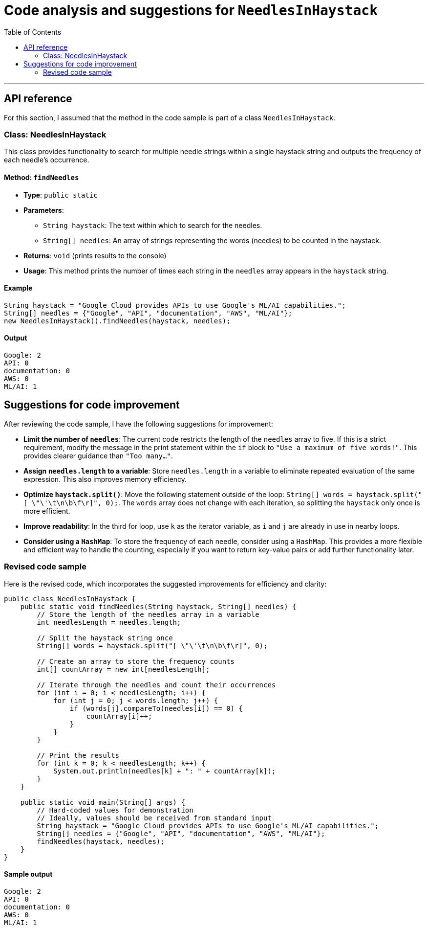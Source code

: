 = Code analysis and suggestions for `NeedlesInHaystack`
:toc: macro
:doctype: article
:pdf-page-size: Letter
:sectnums!:
:experimental:
:source-highlighter: pygments
:pygments-style: oscar
:pdf-themesdir: {docdir}
:imagesdir: {docdir}/images
:nofooter:

toc::[]

---

== API reference
For this section, I assumed that the method in the code sample is part of a class `NeedlesInHaystack`.

=== Class: NeedlesInHaystack
This class provides functionality to search for multiple needle strings within a single haystack string and outputs the frequency of each needle's occurrence.

==== Method: `findNeedles`
* **Type**: `public static`
* **Parameters**:
  ** `String haystack`: The text within which to search for the needles.
  ** `String[] needles`: An array of strings representing the words (needles) to be counted in the haystack.
* **Returns**: `void` (prints results to the console)
* **Usage**: This method prints the number of times each string in the `needles` array appears in the `haystack` string.

==== Example
[source,java]
----
String haystack = "Google Cloud provides APIs to use Google's ML/AI capabilities.";
String[] needles = {"Google", "API", "documentation", "AWS", "ML/AI"};
new NeedlesInHaystack().findNeedles(haystack, needles);
----

==== Output
[source]
----
Google: 2
API: 0
documentation: 0
AWS: 0
ML/AI: 1
----

== Suggestions for code improvement
After reviewing the code sample, I have the following suggestions for improvement:

* **Limit the number of `needles`**: The current code restricts the length of the `needles` array to five. If this is a strict requirement, modify the message in the print statement within the `if` block to `"Use a maximum of five words!"`. This provides clearer guidance than `"Too many..."`.

* **Assign `needles.length` to a variable**: Store `needles.length` in a variable to eliminate repeated evaluation of the same expression. This also improves memory efficiency.

* **Optimize `haystack.split()`**: Move the following statement outside of the loop: `String[] words = haystack.split("[ \"\'\t\n\b\f\r]", 0);`. The `words` array does not change with each iteration, so splitting the `haystack` only once is more efficient.

* **Improve readability**: In the third for loop, use `k` as the iterator variable, as `i` and `j` are already in use in nearby loops.

* **Consider using a `HashMap`**: To store the frequency of each needle, consider using a `HashMap`. This provides a more flexible and efficient way to handle the counting, especially if you want to return key-value pairs or add further functionality later.

=== Revised code sample
Here is the revised code, which incorporates the suggested improvements for efficiency and clarity:

[source,java]
----
public class NeedlesInHaystack {
    public static void findNeedles(String haystack, String[] needles) {
        // Store the length of the needles array in a variable
        int needlesLength = needles.length;
        
        // Split the haystack string once
        String[] words = haystack.split("[ \"\'\t\n\b\f\r]", 0);
        
        // Create an array to store the frequency counts
        int[] countArray = new int[needlesLength];

        // Iterate through the needles and count their occurrences
        for (int i = 0; i < needlesLength; i++) {
            for (int j = 0; j < words.length; j++) {
                if (words[j].compareTo(needles[i]) == 0) {
                    countArray[i]++;
                }
            }
        }

        // Print the results
        for (int k = 0; k < needlesLength; k++) {
            System.out.println(needles[k] + ": " + countArray[k]);
        }
    }

    public static void main(String[] args) {
        // Hard-coded values for demonstration
        // Ideally, values should be received from standard input
        String haystack = "Google Cloud provides APIs to use Google's ML/AI capabilities.";
        String[] needles = {"Google", "API", "documentation", "AWS", "ML/AI"};
        findNeedles(haystack, needles);
    }
}
----

==== Sample output
[source]
----
Google: 2
API: 0
documentation: 0
AWS: 0
ML/AI: 1
----